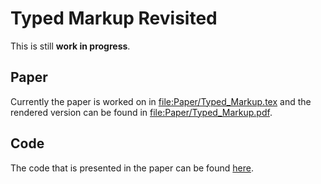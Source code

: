 * Typed Markup Revisited

This is still *work in progress*.
  
** Paper
   
Currently the paper is worked on in [[file:Paper/Typed_Markup.tex]] and the rendered
version can be found in [[file:Paper/Typed_Markup.pdf]].

** Code
   
The code that is presented in the paper can be found [[file:Code/][here]].
